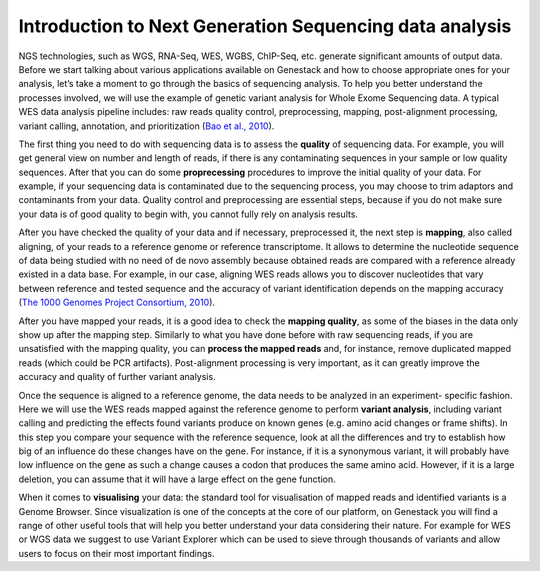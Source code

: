 Introduction to Next Generation Sequencing data analysis
========================================================

NGS technologies, such as WGS, RNA-Seq, WES, WGBS, ChIP-Seq, etc. generate significant amounts of output data.
Before we start talking about various applications available on Genestack and how to choose appropriate
ones for your analysis, let’s take a moment to go through the basics of sequencing analysis. To
help you better understand the processes involved, we will use the example of genetic variant
analysis for Whole Exome Sequencing data. A typical WES data analysis pipeline includes: raw
reads quality control, preprocessing, mapping, post-alignment processing, variant calling,
annotation, and prioritization  (`Bao et al., 2010`_).

The first thing you need to do with sequencing data is to assess the **quality** of sequencing data.
For example, you will get general view on number and length of reads,
if there is any contaminating sequences in your sample or low quality sequences. After that you can
do some **proprecessing** procedures to improve the initial quality of your data. For example,
if your sequencing data is contaminated due to the sequencing process,
you may choose to trim adaptors and contaminants from your data. Quality control and preprocessing
are essential steps, because if you do not
make sure your data is of good quality to begin with, you cannot fully rely on analysis results.

After you have checked the quality of your data and if necessary, preprocessed it, the next step
is **mapping**, also called aligning, of your reads to a reference genome or reference transcriptome.
It allows to determine the nucleotide sequence of data being studied with no need of de novo
assembly because obtained reads are compared with a reference already existed in a data base.
For example, in our case, aligning WES reads allows you to discover nucleotides that vary
between reference and tested sequence and the accuracy of variant identification depends
on the mapping accuracy (`The 1000 Genomes Project Consortium, 2010`_).

After you have mapped your reads, it is a good idea to check the **mapping quality**, as
some of the biases in the data only show up after the mapping step. Similarly to what you have
done before with raw sequencing reads, if you are unsatisfied with the mapping quality, you can
**process the mapped reads** and, for instance, remove duplicated mapped reads (which could be PCR
artifacts). Post-alignment processing is very important, as it can greatly improve the accuracy
and quality of further variant analysis.

Once the sequence is aligned to a reference genome, the data needs to be analyzed in an experiment-
specific fashion. Here we will use the WES reads mapped against the reference genome to perform
**variant analysis**, including variant calling and predicting the effects  found variants produce
on known genes (e.g. amino acid changes or frame shifts). In this step you compare your sequence
with the reference sequence, look at all the differences and try to establish how big of an
influence do these changes have on the gene. For instance, if it is a synonymous variant, it will
probably have low influence on the gene as such a change causes a codon that produces the same
amino acid. However, if it is a large deletion, you can assume that it will have a large effect
on the gene function.

When it comes to **visualising** your data: the standard tool for visualisation of mapped reads and
identified variants is a Genome Browser. Since visualization is one of the concepts at the core
of our platform, on Genestack you will find a range of other useful tools that will help you
better understand your data considering their nature. For example for WES or WGS data we suggest
to use Variant Explorer which can be used to sieve through thousands of variants and  allow users
to focus on their most important findings.

.. _`Bao et al., 2010`: https://www.ncbi.nlm.nih.gov/pmc/articles/PMC4179624/
.. _`The 1000 Genomes Project Consortium, 2010`: http://www.nature.com/nature/journal/v467/n7319/full/nature09534.html
